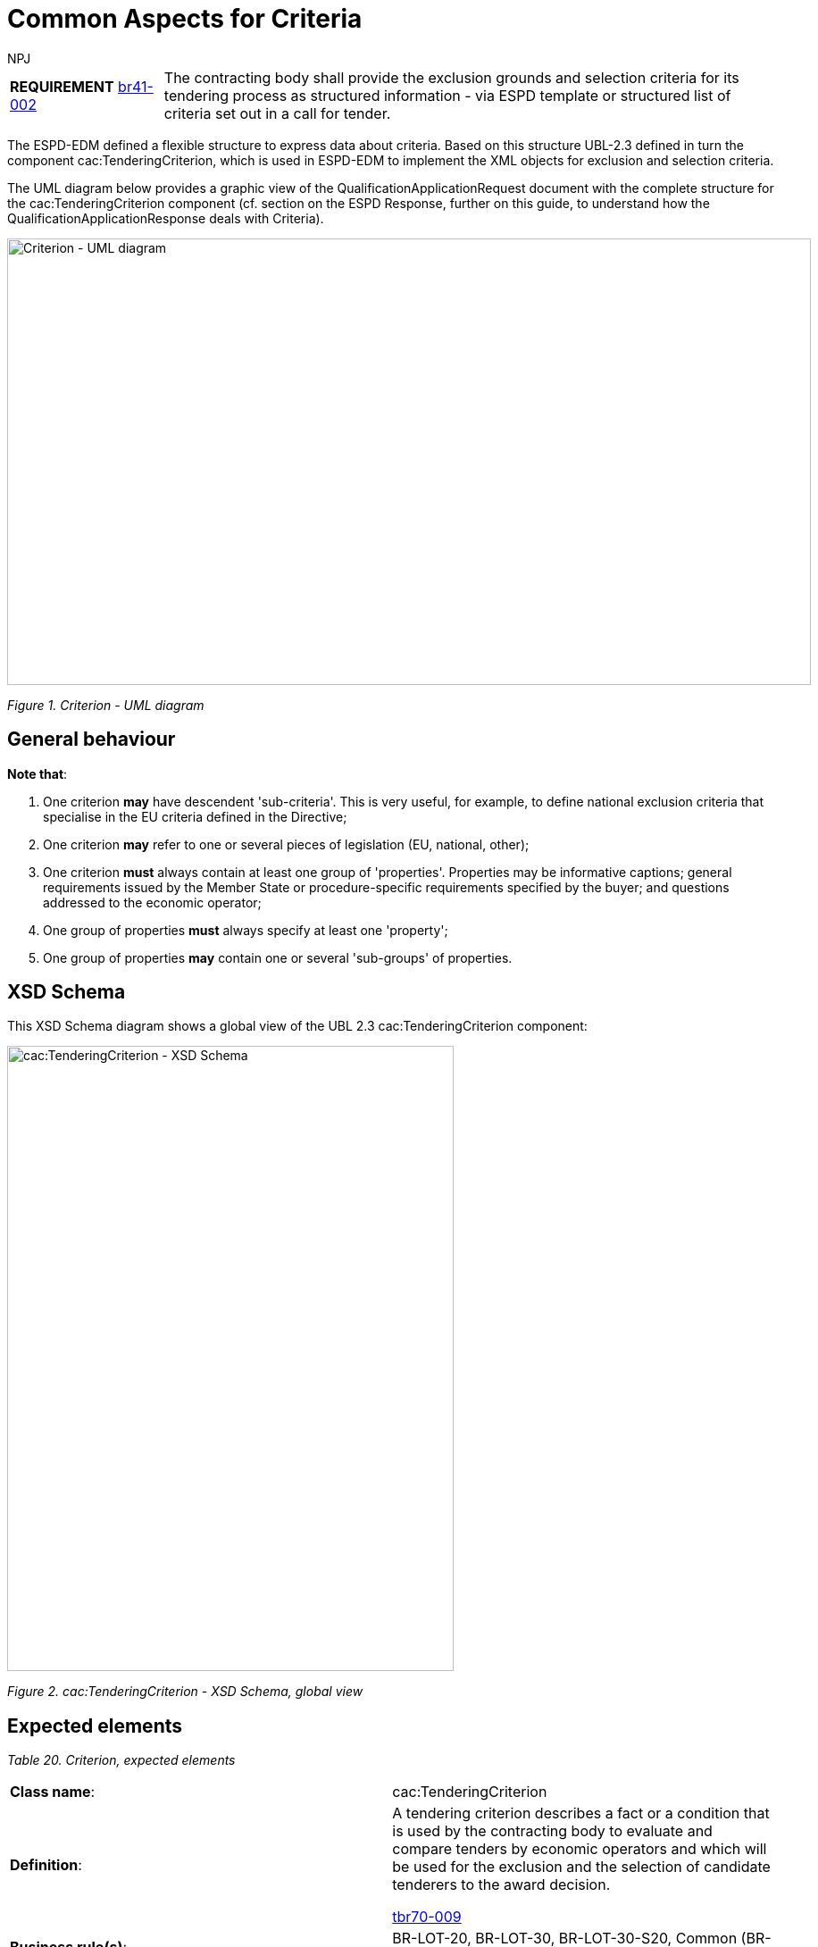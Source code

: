 :doctitle: Common Aspects for Criteria
:doccode: espd-tech-prod-008
:author: NPJ
:authoremail: nicole-anne.paterson-jones@ext.ec.europa.eu
:docdate: January 2024


[cols="<1,<4"]
|===
|*REQUIREMENT* xref:bis41.adoc#br[br41-002] |The contracting body shall provide the exclusion grounds and selection criteria for its tendering process as structured information - via ESPD template or structured list of criteria set out in a call for tender.
|===

The ESPD-EDM defined a flexible structure to express data about criteria. Based on this structure UBL-2.3 defined in turn the component cac:TenderingCriterion, which is used in ESPD-EDM to implement the XML objects for exclusion and selection criteria.

The UML diagram below provides a graphic view of the QualificationApplicationRequest document with the complete structure for the cac:TenderingCriterion component (cf. section on the ESPD Response, further on this guide, to understand how the QualificationApplicationResponse deals with Criteria).

image::https://kroki.io/pikchr/svg/eNqlVsGSmzgQvfMVKm8OsSdDIQHJjKv2YI93t6bKtZVNMrkkOQiQbaUYyYtE7MnXb0vIGAzYrqwvFnT366dW9xOvCvQ7CnzChefNpuhLJnfCQ_BL5B6NbtIknT7Nl59ZobgUj4sv-NsI5d9LpZ3xAZbymf-kut_-vpArnjOwBL4_YPxjz9JyIL71asU14uIHVzXDHdcbJHaIanS33SOB5ArlVGlf7ZCiz-zAUm5fHkXGU6pl0cfk6alvb1Logqb6T5lnrDjj8Ddk6kN9VKpkC6pZew997DE5Q9_ifOL9SY5n01th9oPLUl1wkinLyoI9yKxB9ZvnzaeWJ_CbAdkM2M786v8GRZNXBdowvt6A1a8W3kMVMPqnpDlfmXpD1tl2m7vlB_ZvyZQegVeeOci5g3RY2I8Nsq2Nr0zuuQ_NuZiiTALjkbOIyqKAJHZJU5pO6zPhYv2eFvql9t-5AIZu0evgjWn6sT2NOWnGm2JAKZ6Z0LD8zlJ9BuGtQwibCJ-YgHaB_A8F17CQYhAB-4FDiJoIC6BgCHxgK1YwkbIRyqjasGwYJ3I4cRPnI18LqmE3l-PvqngoZkCPEO1zwu2DIhN449YVroNl0B2vAz82FYrHBjJxkCAliPjhCKlnmucHoMCPJibvEcxkgdjqbfXo-qFKYV6LnWGLa7bJKds61MG2U_TyvQUqhjAeIFxDJx3opA19IIorojPo0ZwLhlaFfEYL6GsjtLDHEOkNEyhnK420tDX2ZmTA-d2JMzHOYa8z9vGJc2icowHn-MQ5Ms7xgPP9iXMMzp4tF25N5wxDzFGz-zxI1wMEatJ2CrtON7Ms40ZQaN71PQsWXZMxbjl5v2WF3JlNo4SvES3MU6lgwm19lLdsFgoK7RoqfBP4QTxGa3kQtQ2jmQm7D6oSgiVoW44G7JOmAYfxkImQ-Bq4loG8a1KI2jFpLkEa4GrOUbAnZI6jBcwawZdVzsxEOOkOCJl0R6RSoaUvmnpxP4b2x9nUVbmgGYrhZqwqSzCUtnCa4San3Jo9NzqyHpPGhMHXDaDSQVRldbBiAIp8DCeHMTpkjSo0-wgluXB1LGVTw516kBMdNS_c0rBMLrEkHZb4AssL1xOQ3TK4Kv8qZLm9giawDIdYhv_nhEI6iDq49zrN0N7pdZu_bt84PXM6N7_GsHX1L9maq9x-K42qG3lAomBIDjpjU-JxRyM_lkk3ZlcVMrSXXTi-rIUwN-Y2s5mwjeqmwj1RSR1FBqL6cqUXo3pyhZYh7OvWUhwqhuIZp3DuL6fhyaEqkc1JrmEKQbXMn2b05nw9l_vqXG2jBNAp9SeYaS7ytvH5jO_Mw1ev8VWyPB6ubaevXipzWVg9vgujxX97pidp[Criterion - UML diagram,width=900,height=500]
//image:Criterion_UML_diagram.jpg[Criterion - UML diagram,width=518,height=345]
//[Edit this diagram](https://niolesk.top/#https://kroki.io/pikchr/svg/eNqlVsGSmzgQvfMVKm8OsSdDIQHJjKv2YI93t6bKtZVNMrkkOQiQbaUYyYtE7MnXb0vIGAzYrqwvFnT366dW9xOvCvQ7CnzChefNpuhLJnfCQ_BL5B6NbtIknT7Nl59ZobgUj4sv-NsI5d9LpZ3xAZbymf-kut_-vpArnjOwBL4_YPxjz9JyIL71asU14uIHVzXDHdcbJHaIanS33SOB5ArlVGlf7ZCiz-zAUm5fHkXGU6pl0cfk6alvb1Logqb6T5lnrDjj8Ddk6kN9VKpkC6pZew997DE5Q9_ifOL9SY5n01th9oPLUl1wkinLyoI9yKxB9ZvnzaeWJ_CbAdkM2M786v8GRZNXBdowvt6A1a8W3kMVMPqnpDlfmXpD1tl2m7vlB_ZvyZQegVeeOci5g3RY2I8Nsq2Nr0zuuQ_NuZiiTALjkbOIyqKAJHZJU5pO6zPhYv2eFvql9t-5AIZu0evgjWn6sT2NOWnGm2JAKZ6Z0LD8zlJ9BuGtQwibCJ-YgHaB_A8F17CQYhAB-4FDiJoIC6BgCHxgK1YwkbIRyqjasGwYJ3I4cRPnI18LqmE3l-PvqngoZkCPEO1zwu2DIhN449YVroNl0B2vAz82FYrHBjJxkCAliPjhCKlnmucHoMCPJibvEcxkgdjqbfXo-qFKYV6LnWGLa7bJKds61MG2U_TyvQUqhjAeIFxDJx3opA19IIorojPo0ZwLhlaFfEYL6GsjtLDHEOkNEyhnK420tDX2ZmTA-d2JMzHOYa8z9vGJc2icowHn-MQ5Ms7xgPP9iXMMzp4tF25N5wxDzFGz-zxI1wMEatJ2CrtON7Ms40ZQaN71PQsWXZMxbjl5v2WF3JlNo4SvES3MU6lgwm19lLdsFgoK7RoqfBP4QTxGa3kQtQ2jmQm7D6oSgiVoW44G7JOmAYfxkImQ-Bq4loG8a1KI2jFpLkEa4GrOUbAnZI6jBcwawZdVzsxEOOkOCJl0R6RSoaUvmnpxP4b2x9nUVbmgGYrhZqwqSzCUtnCa4San3Jo9NzqyHpPGhMHXDaDSQVRldbBiAIp8DCeHMTpkjSo0-wgluXB1LGVTw516kBMdNS_c0rBMLrEkHZb4AssL1xOQ3TK4Kv8qZLm9giawDIdYhv_nhEI6iDq49zrN0N7pdZu_bt84PXM6N7_GsHX1L9maq9x-K42qG3lAomBIDjpjU-JxRyM_lkk3ZlcVMrSXXTi-rIUwN-Y2s5mwjeqmwj1RSR1FBqL6cqUXo3pyhZYh7OvWUhwqhuIZp3DuL6fhyaEqkc1JrmEKQbXMn2b05nw9l_vqXG2jBNAp9SeYaS7ytvH5jO_Mw1ev8VWyPB6ubaevXipzWVg9vgujxX97pidp)
_Figure 1. Criterion - UML diagram_

== General behaviour

*Note that*:

[arabic]
. One criterion *may* have descendent 'sub-criteria'. This is very useful, for example, to define national exclusion criteria that specialise in the EU criteria defined in the Directive;
. One criterion *may* refer to one or several pieces of legislation (EU, national, other);
. One criterion *must* always contain at least one group of 'properties'. Properties may be informative captions; general requirements issued by the Member State or procedure-specific requirements specified by the buyer; and questions addressed to the economic operator;
. One group of properties *must* always specify at least one 'property';
. One group of properties *may* contain one or several 'sub-groups' of properties.

== XSD Schema

This XSD Schema diagram shows a global view of the UBL 2.3 cac:TenderingCriterion component:

image::https://kroki.io/blockdiag/svg/eNrdVMtu2zAQvOsrFuqlBRi_YiCJg_bgV2HADYI6RQsUgUCRa4kpRQokldgJcu9X9OP6JSXlyolrwAF66KG3FXdmdrQcKZWafeOCZvAQtdtwSTOEtkOWK8GorKuEaY5SWNfKXSFhVvyBSUQ4sW1G2RUqjkaobGSE84VWyZfFOFmwHAvauikzeD0VWWUQjvst8ITBPgOOwHNgwyGQSZ1SCbcC794Ehwt0YEuqoEBnxCoCqB-TO8FdDm-hf3q-PctRZLnzh91efchxSSvpkqVWzop7DJ1-3Ykyo6sS7tHoZFM-RBHTUhuPiV9NTiadaTc-j6J43_DVusQYvtqclkHRsz2Cp3pFoDHVPesQ69Yy9Dm1OXICT-rj4fh4Moyvg3wMR-8gxpUbfBrOJyuHyvoRNiYQs5QNZuOm2hk_8jfkLXARBJVWeN0oBegFLbChjdEyI0rniTsEApKmKIOfTqv18_uPeEfic73Ji6rwI1mjNa3kUsgClZsp7qPgtDnQ2vr8DZncUlnRYOQDulzzl99jYyKs3m9E-Fuo2c_fKEj7UF0azXzIwnhf3iBzc-0-4hINKoYNaqSLQnPh1iNJrRXLYPOZyKJK9--6ac4xE1bu4PfBfnaJxq3fh0C9uO3osYn3JjVOeyhHS5rYQlgYgrA-zqdhL9vI-e-30Io_5a3XIbANf6_jk_V3kSKHA0T-fTjI_xGFQz-L3lm4sMdf013l5w==[cac:TenderingCriterion - XSD Schema, global view,width=500,height=700]
//image:cacTenderingCriterion_XSD_Schema.jpg[cac:TenderingCriterion - XSD Schema, global view,width=500,height=700]
//[Edit this diagram](https://niolesk.top/#https://kroki.io/blockdiag/svg/eNrdVMtu2zAQvOsrFuqlBRi_YiCJg_bgV2HADYI6RQsUgUCRa4kpRQokldgJcu9X9OP6JSXlyolrwAF66KG3FXdmdrQcKZWafeOCZvAQtdtwSTOEtkOWK8GorKuEaY5SWNfKXSFhVvyBSUQ4sW1G2RUqjkaobGSE84VWyZfFOFmwHAvauikzeD0VWWUQjvst8ITBPgOOwHNgwyGQSZ1SCbcC794Ehwt0YEuqoEBnxCoCqB-TO8FdDm-hf3q-PctRZLnzh91efchxSSvpkqVWzop7DJ1-3Ykyo6sS7tHoZFM-RBHTUhuPiV9NTiadaTc-j6J43_DVusQYvtqclkHRsz2Cp3pFoDHVPesQ69Yy9Dm1OXICT-rj4fh4Moyvg3wMR-8gxpUbfBrOJyuHyvoRNiYQs5QNZuOm2hk_8jfkLXARBJVWeN0oBegFLbChjdEyI0rniTsEApKmKIOfTqv18_uPeEfic73Ji6rwI1mjNa3kUsgClZsp7qPgtDnQ2vr8DZncUlnRYOQDulzzl99jYyKs3m9E-Fuo2c_fKEj7UF0azXzIwnhf3iBzc-0-4hINKoYNaqSLQnPh1iNJrRXLYPOZyKJK9--6ac4xE1bu4PfBfnaJxq3fh0C9uO3osYn3JjVOeyhHS5rYQlgYgrA-zqdhL9vI-e-30Io_5a3XIbANf6_jk_V3kSKHA0T-fTjI_xGFQz-L3lm4sMdf013l5w==)
_Figure 2. cac:TenderingCriterion - XSD Schema, global view_

== Expected elements

[cols=",",options="header",]

_Table 20. Criterion, expected elements_
|===
|*Class name*: |cac:TenderingCriterion
|*Definition*: a|
A tendering criterion describes a fact or a condition that is used by the contracting body to evaluate and compare tenders by economic operators and which will be used for the exclusion and the selection of candidate tenderers to the award decision.

xref:tbr70_reqs.adoc#list_of_criteria[tbr70-009]

|*Business rule(s)*: |BR-LOT-20, BR-LOT-30, BR-LOT-30-S20, Common (BR-TC-01)
|*File*: |ubl-2.3/xsdrt/common/UBL-CommonAggregateComponents-Components-2.3.xsd.xsd
|*Path*: |/QualificationApplicationRequest/cac:TenderingCriterion
|===

[cols=",,,,",options="header",]
|===
|*Components* |*Type* |*Card* |*Description* |*Requirements*
|*cbc:ID* |Identifier |1 |A language-independent token, e.g., a number, that allows to identify a criterion uniquely as well as allows to reference the criterion in other documents. a|
*Information Requirement*: xref:tbr70_reqs.adoc#list_of_criteria[tbr70-010] .

*Rule*: Each Criterion is defined in e-Certis and must use the UUID supplied by e-Certis. See also the spreadsheets https://github.com/OP-TED/ESPD-EDM/blob/main/criterion/ESPD-criterion.xlsx[_ESPD-criterion_].

*Rule scope*: Common (BR-TC-02, BR-TC-12, BR-TC-13, BR-OTH-02)

|*cbc:CriterionTypeCode* |Code |1 |A classification code defined by the ESPD-EDM to represent the criterion in the ESPD taxonomy of criteria. a|
*Information Requirement*: xref:tbr70_reqs.adoc#list_of_criteria[tbr70-013] 

*Rule*: Compulsory use of codes coming from e-Certis, which are also used in the spreadsheets https://github.com/OP-TED/ESPD-EDM/blob/main/criterion/ESPD-criterion.xlsx[_ESPD-criterion_], e.g. crime-org, corruption, chain-manage
//link:{url-tree}/codelists/ESPD-criterion.xlsx[_ESPD-criterion_], e.g. crime-org, corruption, chain-manage)

*Rule scope*: Common (BR-REQ-30, BR-REQ-30-S10, BR-REQ-30-S20, BR-REQ-40, BR-TC-03, BR-TC-04, BR-OTH-01, BR-OTH-01#7, BR-OTH-03)

|*cbc:Name* |Text |1 |A short and descriptive name for a criterion. a|
*Information Requirement*: xref:tbr70_reqs.adoc#list_of_criteria[tbr70-010]] 

*Rule*: The name should match the one from e-Certis, which should be the same as in the in the spreadsheets https://github.com/OP-TED/ESPD-EDM/blob/main/criterion/ESPD-criterion.xlsx[_ESPD-criterion_], e.g. 'Convictions', 'Corruption', 'Fraud', 'Financial ratio', 'Subcontracting proportion'etc.).

*Rule scope*: Common (BR-TC-05)

|*cbc:Description* |Text |1..n |An extended description of the criterion. a|
*Information Requirement*: xref:tbr70_reqs.adoc#list_of_criteria[tbr70-010]] 

*Rule*: The description should match the one from e-Certis, which should be the same as in the in the spreadsheets  https://github.com/OP-TED/ESPD-EDM/blob/main/criterion/ESPD-criterion.xlsx[_ESPD-criterion_], e.g. 'Has the economic operator itself or any person who is a member of its administrative, management or supervisory body or has powers of representation, decision or control therein been the subject of a conviction by final judgment for participation in a criminal organisation, by a conviction rendered at the most five years ago or in which an exclusion period set out directly in the conviction continues to be applicable? As defined in Article 2 of Council Framework Decision 2008/841/JHA of 24 October 2008 on the fight against organised crime (OJ L 300, 11.11.2008, p. 42).'.

*Rule scope*: Common (BR-TC-06, BR-TC-19)

*Note*: The UBL specification allows always multiple lines of text for the component cbc:Description. This feature can be used to split long descriptions into multiple lines, especially when the description contains enumerations (see the criterion "Misrepresentation" for an example).

|*cac:ProcurementProjectLotReference* |Class |0..n |One or more of the procurement project lots to which this criterion can be related to. a|
*Information Requirement*: (see section xref:tech_selection_criteria.adoc#_lot_management_approach_for_selection_criteria[lot management])

*Rule*: This element is mandatory for all Selection Criteria with cardinality 1..n because different Selection Criteria can be associated with different procurement lots. This element is not necessary for exclusion grounds because exclusion grounds are applied to all procurements.

|*cbc:SubTenderingCriterion* |Class |0..n |One or more descendant criteria used namely to define a national exclusion criterion that specialises a more generic criterion like a EU exclusion criterion defined in the Directive. a|
*Information Requirement*: xref:tbr70_reqs.adoc#list_of_criteria[tbr70-013] 

*Rule*: None. Beware that a sub-criterion 'is a' criterion, therefore no need to list these elements at new. See XML examples in the section about exclusion criteria about how to define a sub-criterion.

|*cac:Legislation* |Class |0..n |A reference to the legislation related to the Criterion. a|
*Information Requirement*: xref:tbr70_reqs.adoc#list_of_criteria[tbr70-013] 

*Rule*: None. See table below with the elements of this class.

|*cac:TenderingCriterionPropertyGroup* |Class |1..n |The first level group of properties and sub-groups of properties in the structure of a criterion. a|
*Information Requirement*: xref:tbr70_reqs.adoc#list_of_criteria[tbr70-013] 

*Rule*: None. Beware that in previous versions of the ESPD-EDM this was termed "RequirementGroup".

|===

== XML Examples

See XML examples in the sections about exclusion and selection criteria.


== Legislation

The XSD schema below shows, in blue, the elements of the component cac:Legislation used to point at the legislation related to the criterion.

image::https://kroki.io/blockdiag/svg/eNrNUstu2zAQvPMrFuylBVRZdlIkddACMeQALnwo4gQoUBgCTW6kbSlSEKnUSZB7v6If1y8pKUO220POvS1nZ18z3GgrvysSJTyx0Qg-ixJh5FFWhqTQfVRIq1CT82nlaw2L-h9OQRFxIynkEktyWniypviyyouVrLAW6bemhNdXVHYtwsm7FAJzekRNIXBhx30Tt1ihB9cIAzX6lrYMoH8WP0j5Cj7A6fnFHquQysoHcDzpQYV3otO-uLPGO3rEmDntM6xsbdfAI7a22IVPjEmrbRs4_NX8bJ5djfkFY_xot5uHBjl8dZVoYqtQZhSqjd0mMGwzPssS5x90zCvhKlQJHNrms_xkPuPr2JfD24_Aceunt7PlfOvRuDDC8QS43MjpIg-TFMU6Yw2uh4KYuyGvcSDm6GRLTdxvgD51LTlFMmJLvEc9JC5bT_JQenu96MPogDBlF5wb3sctroMC1lwq1aJzf22VgBYb1PG2LE1___zF14w9D67tNPE2UBW6ZHAD7oXuEMgFl87jWXtBw9errVEHNSdZAntPJ1nQ7UXBkv9Cnpe-x-R9POL5D_gwGPo=[cac:Legislation XSD Schema,width=450,height=400]
//image:cacLegislation_XSD_Schema.jpg[cac:Legislation XSD Schema,width=343,height=413]
//[Edit this diagram](https://niolesk.top/#https://kroki.io/blockdiag/svg/eNrNUstu2zAQvPMrFuylBVRZdlIkddACMeQALnwo4gQoUBgCTW6kbSlSEKnUSZB7v6If1y8pKUO220POvS1nZ18z3GgrvysSJTyx0Qg-ixJh5FFWhqTQfVRIq1CT82nlaw2L-h9OQRFxIynkEktyWniypviyyouVrLAW6bemhNdXVHYtwsm7FAJzekRNIXBhx30Tt1ihB9cIAzX6lrYMoH8WP0j5Cj7A6fnFHquQysoHcDzpQYV3otO-uLPGO3rEmDntM6xsbdfAI7a22IVPjEmrbRs4_NX8bJ5djfkFY_xot5uHBjl8dZVoYqtQZhSqjd0mMGwzPssS5x90zCvhKlQJHNrms_xkPuPr2JfD24_Aceunt7PlfOvRuDDC8QS43MjpIg-TFMU6Yw2uh4KYuyGvcSDm6GRLTdxvgD51LTlFMmJLvEc9JC5bT_JQenu96MPogDBlF5wb3sctroMC1lwq1aJzf22VgBYb1PG2LE1___zF14w9D67tNPE2UBW6ZHAD7oXuEMgFl87jWXtBw9errVEHNSdZAntPJ1nQ7UXBkv9Cnpe-x-R9POL5D_gwGPo=)
_Figure 3. cac:Legislation. XSD Schema_

== Expected elements

[cols=",",options="header",]

_Table 21. Legislation, expected elements_
|===
|*Class name*: |cac:Legislation
|*Definition*: a|
A class to make reference to the legislation related to the criterion.

xref:tbr70_reqs.adoc#list_of_criteria[tbr70-013] 

|*Business rule(s)*: |Common (BR-TC-08, 2. BR-OTH-01, BR-OTH-01#9, BR-OTH-03)
|*File*: |ubl-2.3/xsdrt/common/UBL-CommonAggregateComponents-2.3.xsd
|*Path*: |/QualificationApplicationRequest/cac:TenderingCriterion/cac:Legislation
|===

[cols=",,,,",options="header",]
|===
|*Components* |*Type* |*Card* |*Description* |*Requirements*
|*cbc:ID* |Identifier |0..1 |An identifier to refer to the legislation. a|
*Information Requirement*: 

*Rule*: 
*Rule scope*: 

|*cbc:Title* |Text |1..n |Title of the legislation. a|
*Information Requirement*: xref:tbr70_reqs.adoc#list_of_criteria[tbr70-013] .

*Rule*: The complete title of the legislation provided as in the original legal text. At a later stage it might be provided by e-CERTIS (e.g.'DIRECTIVE 2014/24/EU OF THE EUROPEAN PARLIAMENT AND OF THE COUNCIL of 26 February 2014 on public procurement and repealing Directive 2004/18/EC'). Can be provided in several languages, but if LanguageID not specified it defaults to en (English).

*Rule scope*: Common (BR-TC-09)

|*cbc:Description* |Text |0..n |Textual short description of the legislation. a|
*Information Requirement*: xref:tbr70_reqs.adoc#list_of_criteria[tbr70-013] 

*Rule*: The description of the legislation provided in the original legal text SHOULD be provided. At a later stage they might be provided by e-CERTIS. Can be provided in several languages, but if LanguageID not specified it defaults to en (English).

*Rule scope*: Common (BR-TC-10)

|*cbc:JurisdictionLevel* |Text |0..n |Jurisdictional level of a particular legislation. a|
*Information Requirement*: xref:tbr70_reqs.adoc#list_of_criteria[tbr70-013] 

*Rule*: Although this is a text. Can be provided in several languages, but if LanguageID not specified it defaults to en (English).

|*cbc:Article* |Text |0..n |Textual description of the article of the legislation. a|
*Information Requirement*: xref:tbr70_reqs.adoc#list_of_criteria[tbr70-013] 

*Rule*: Other articles where the Criterion is referred to SHOULD also be provided. At a later stage they might be provided by eCERTIS. Can be provided in several languages, but if LanguageID not specified it defaults to en (English).

*Rule scope*: Common (BR-TC-11)

|*cbc:URI* |Identifier |0..1 |URI that points to a legislation related to this criterion. a|
*Information Requirement*: xref:tbr70_reqs.adoc#list_of_criteria[tbr70-013] 

*Rule*: In the case of European legislation, the URL MUST point at the multilingual EUR-LEX web-page; e.g. link:http://eur-lex.europa.eu/legal-content/ES/TXT/?uri=celex%3A32014L0024[Directive 2014/24/EU].

|===

== XML Examples

See examples in sections about exclusion and selection criteria.

=== XML Example

Snippet of XML to illustrate how to use the cac:Legislation component inside a criterion:

[source,xml,linenums]
----
<cac:TenderingCriterion>
 <cac:Legislation> 
<!--1-->
  <cbc:ID schemeID="criterion" schemeAgencyID="OP" schemeVersionID="5.0.0">4ea7a10a-643e-4022-b67e-e06573b28ff5</cbc:ID>
<!--2-->
  <cbc:Title>DIRECTIVE 2014/24/EU OF THE EUROPEAN PARLIAMENT AND OF THE COUNCIL of 26 February 2014 on public procurement and repealing Directive 2004/18/EC</cbc:Title>
<!--3-->
  <cbc:Description>DIRECTIVE 2014/24/EU OF THE EUROPEAN PARLIAMENT AND OF THE COUNCIL of 26 February 2014 on public procurement and repealing Directive 2004/18/EC</cbc:Description>
  <cbc:JurisdictionLevel languageID="en">EU Directive</cbc:JurisdictionLevel>
  <cbc:Article>57(1)</cbc:Article>
  <cbc:URI>http://eur-lex.europa.eu/legal-content/ES/TXT/?uri=celex%3A32014L0024</cbc:URI>
 </cac:Legislation>
</cac:TenderingCriterion>
----
<1> Use the UUID provided by GROW.
<2> The official long title of the legislation is expected in the Title.
<3> The short name that is commonly used to refer to the legislation is expected in the Description.

== Groups of properties

This XSD diagram shows the sub-components of a group of criteria:

image::https://kroki.io/blockdiag/svg/eNrlVdtu2zAMfY6_gvBeNsB10gu6rsX20FyGAsVQLB02YCgMRWZstbJlSEqbtMj7vmIfty8ZZcdp0kvSddhLlyeGImnqHB5xIBW_iAVL4MZrNuGEJQhNizzNBWeytCKNplC5wTC1mYSj7E5MJJzHNDnjp5jHqEWetLWwZKj8RKsCtZ181GpURN_6najPU8xYeF4k8LonkpFG2N4NgbL316TDBlABqAoEkEg1YBIuBV69cb330YIpWA4ZWi3GHkD5N7oSsU3hPezsHcx9KYokteTc3CqdMQ7ZSNpoqHJrxDW6k50Dz0vK716jVlFl3ngeV1JpCvBfdd92W71Nn-J8HzY-gP_wJXz4HguXkascA5BsgNLlt8Lw14-f_hmlP5boioZhuFThbHU4H_D9r-X13BnxJiiMWTrvoOFaFM70g6pZwpcTAxnmlsxz5PZY2c84RI05xzqqrbJMxcJO2pIZI4ZE-2KR_mjwQDOzw2NMhJFL8WtofjZcd6o4MHBs978cHnfHFgkIAqPsgRA66tTWJ5bh0_B9oL4rsAjrutb_rPKS-3RSYFvFWPfdG8mhkI65ozx2jCi94mie_eybrgx87OKbz7h4NVE0toLpyV_PSiXbodDGziXcmEt4IBm_IAE3LE3KrbB7vRb9_PJpAJOywj0IUuQ489iJdJ6YmRRjym4AeI1SqMFLEKDnNSqoDHKVx7e4Nfw1qW7MiJMaMnJReDxQ4wDqZ3jrXStYBjCAW-Q7h53t7qF_VoF6nydyrqCq-t0nbOa_Q5u7z1MfiOC-1oN_J9K1PC0w_0SheIQcTL3G1JvWy7JixCoST4wmqJcgXDI5QhCGluOe22xzOulDGc3DApetAOardKtFrM221Xznlr5H1tWL0EoA_88MrRb29q4j25v-BtDyhfQ=[cac:TenderingCriterionPropertyGroup - XSD Schema global view,width=850,height=550]
//image:cacTenderingCriterionPropertyGroup_XSD_Schema.jpg[cac:TenderingCriterionPropertyGroup - XSD Schema global view,width=566,height=305]
//[Edit this diagram](https://niolesk.top/#https://kroki.io/blockdiag/svg/eNrlVdtu2zAMfY6_gvBeNsB10gu6rsX20FyGAsVQLB02YCgMRWZstbJlSEqbtMj7vmIfty8ZZcdp0kvSddhLlyeGImnqHB5xIBW_iAVL4MZrNuGEJQhNizzNBWeytCKNplC5wTC1mYSj7E5MJJzHNDnjp5jHqEWetLWwZKj8RKsCtZ181GpURN_6najPU8xYeF4k8LonkpFG2N4NgbL316TDBlABqAoEkEg1YBIuBV69cb330YIpWA4ZWi3GHkD5N7oSsU3hPezsHcx9KYokteTc3CqdMQ7ZSNpoqHJrxDW6k50Dz0vK716jVlFl3ngeV1JpCvBfdd92W71Nn-J8HzY-gP_wJXz4HguXkascA5BsgNLlt8Lw14-f_hmlP5boioZhuFThbHU4H_D9r-X13BnxJiiMWTrvoOFaFM70g6pZwpcTAxnmlsxz5PZY2c84RI05xzqqrbJMxcJO2pIZI4ZE-2KR_mjwQDOzw2NMhJFL8WtofjZcd6o4MHBs978cHnfHFgkIAqPsgRA66tTWJ5bh0_B9oL4rsAjrutb_rPKS-3RSYFvFWPfdG8mhkI65ozx2jCi94mie_eybrgx87OKbz7h4NVE0toLpyV_PSiXbodDGziXcmEt4IBm_IAE3LE3KrbB7vRb9_PJpAJOywj0IUuQ489iJdJ6YmRRjym4AeI1SqMFLEKDnNSqoDHKVx7e4Nfw1qW7MiJMaMnJReDxQ4wDqZ3jrXStYBjCAW-Q7h53t7qF_VoF6nydyrqCq-t0nbOa_Q5u7z1MfiOC-1oN_J9K1PC0w_0SheIQcTL3G1JvWy7JixCoST4wmqJcgXDI5QhCGluOe22xzOulDGc3DApetAOardKtFrM221Xznlr5H1tWL0EoA_88MrRb29q4j25v-BtDyhfQ=)
_Figure 4. cac:TenderingCriterionPropertyGroup - XSD Schema, global view_

One group of properties may include one or more 'sub-groups' of properties (class cac:SubsidiaryTenderingCriterionGroup).

*Notice that*: One sub-group of properties 'is a' group of criteria:

image::https://kroki.io/blockdiag/svg/eNrlVdFq2zAUfY6_4uK9bKAmTlLa0tI9tElGYYxCOhiMYhTrxtYqS0ZStqSl7_uCPQ72AWP_1C-Z5NRu025NXNjT_CRf3XvukXXO9USo5IJxmsJV0OnAKU0ROhaTTPKEinIVazSFkgbbmc0FnOQPcmLuI6aT0GQ8mxju0PTiDCVDzWV6rLl1CyXfaDUr4g_jQTxOMsxp-1ORwssRT2caob_bBle_vxYAtsBBwBLilac8RgumoBJytJrPA4DyNf7Cmc3gELb3DupYhjzNrAt2e2WQ4ZTOhI2nSlrDL9HvbB8EQVq2ukSt4uXyKggSJZR2CeGL4e4wGnVDlxeGsPUaQs_8Md9TrQrUdlHyDuEj475cKokEBJ2g8GBRu33z9Xt47rA2QvHtcG733x-9Hc4tSuNSTEgch0myfzKoVu9ojistzxvge4ABmkTzwrqMtdSbIa-EzxYFHiuGFe_RTEy5yFHaE8mcuqzST2zV1c8-6ZOJfzt49xkHX6Pt52ilAZ6ncPPtB6xJ9N8TVj_mQdCgsGzz89cD_sYuhHcWU9YiO6_tNeXa2NpfrU37OHST0cIjupBLZxM1J1DZvd-NSN2RmgwZgTvrDo4G_eFR6Ei06uBE0OTCubllnbHuUkejyD1hOSeg6ii4xNvISg9X3QJwh9jUm-Sxzci_8wdZK3XSVKMEGkiKLHURBK3r4Loa2ssbs8rJhKEh1TCGz1TMELhxQ3rPT9j6uh2vXEl2d9e9iEA90ntRM7HWsKHTT3hPQDvRnxVzK-26LOE6EXhvp_qLHPaje3A9n7DJoCDw_6hnjYd3_F0G178BL-36-Q==[cac:SubsidiaryTenderingCriterionGroup- XSD Schema,width=850,height=350]
//image:cacSubsidiaryTenderingCriterionGroup_XSD_Schema.jpg[cac:SubsidiaryTenderingCriterionGroup- XSD Schema,width=566,height=212]
//[Edit this diagram](https://niolesk.top/#https://kroki.io/blockdiag/svg/eNrlVdFq2zAUfY6_4uK9bKAmTlLa0tI9tElGYYxCOhiMYhTrxtYqS0ZStqSl7_uCPQ72AWP_1C-Z5NRu025NXNjT_CRf3XvukXXO9USo5IJxmsJV0OnAKU0ROhaTTPKEinIVazSFkgbbmc0FnOQPcmLuI6aT0GQ8mxju0PTiDCVDzWV6rLl1CyXfaDUr4g_jQTxOMsxp-1ORwssRT2caob_bBle_vxYAtsBBwBLilac8RgumoBJytJrPA4DyNf7Cmc3gELb3DupYhjzNrAt2e2WQ4ZTOhI2nSlrDL9HvbB8EQVq2ukSt4uXyKggSJZR2CeGL4e4wGnVDlxeGsPUaQs_8Md9TrQrUdlHyDuEj475cKokEBJ2g8GBRu33z9Xt47rA2QvHtcG733x-9Hc4tSuNSTEgch0myfzKoVu9ojistzxvge4ABmkTzwrqMtdSbIa-EzxYFHiuGFe_RTEy5yFHaE8mcuqzST2zV1c8-6ZOJfzt49xkHX6Pt52ilAZ6ncPPtB6xJ9N8TVj_mQdCgsGzz89cD_sYuhHcWU9YiO6_tNeXa2NpfrU37OHST0cIjupBLZxM1J1DZvd-NSN2RmgwZgTvrDo4G_eFR6Ei06uBE0OTCubllnbHuUkejyD1hOSeg6ii4xNvISg9X3QJwh9jUm-Sxzci_8wdZK3XSVKMEGkiKLHURBK3r4Loa2ssbs8rJhKEh1TCGz1TMELhxQ3rPT9j6uh2vXEl2d9e9iEA90ntRM7HWsKHTT3hPQDvRnxVzK-26LOE6EXhvp_qLHPaje3A9n7DJoCDw_6hnjYd3_F0G178BL-36-Q==)
_Figure 5. cac:SubsidiaryTenderingCriterionGroup - XSD Schema_

== Expected elements

[cols=",",options="header",]
_Table 22. Groups of properties, expected elements_
|===
|*Class name*: |cac:TenderingCriterionPropertyGroup
|*Definition*: a|
The first level group of properties and sub-groups of properties in the structure of a criterion.

xref:tbr70_reqs.adoc#list_of_criteria[tbr70-013] 

|*Business rule(s)*: |Common (BR-TC-07, BR-TC-16)
|*File*: |ubl-2.3/xsdrt/common/UBL-CommonAggregateComponents-2.3.xsd
|*Path*: |/QualificationApplicationRequest/cac:TenderingCriterion/cac:TenderingCriterionPropertyGroup
|===

[cols=",,,,",options="header",]
|===
|*Components* |*Type* |*Card* |*Description* |*Requirements*
|*cbc:ID* |Identifier |1 |Identifies a group of requirements uniquely. a|
*Information Requirement*: xref:tbr70_reqs.adoc#list_of_criteria[tbr70-013] .

*Rule*: Compulsory use of the UUIDs supplied by e-Certis.

See also the spreadsheet https://github.com/OP-TED/ESPD-EDM/blob/main/criterion/ESPD-criterion.xlsx[_ESPD-criterion_].

*Rule scope*: Common (BR-TC-12, BR-OTH-02, BR-OTH-02#01)

|*cbc:PropertyGroupTypeCode* |Code |1 |Code addressed to control the behaviour of the group of criteria. a|
*Information Requirement*: xref:tbr70_reqs.adoc#list_of_criteria[tbr70-013] .

*Rule*: Compulsory use of the Code List PropertyGroupType. See sections below about the 'criteria data structures' and the XML examples on exclusion and selection criteria to understand the use of this code. Beware that the first element inside a group of properties (after the group ID) is always a cac:TenderingCriterionProperty. In some occasions this might entail the use of an empty CAPTION element, for instance, to produce groups of subgroups where no property does really makes sense in the first group. See also the sub-section *The ONTRUE/ONFALSE codes for GROUP and SUBGROUP control*

*Rule scope*: Common (BR-TC-14, BR-TC-15, BR-OTH-01, BR-OTH-01#11, BR-OTH-03)

|*cac:TenderingCriterionProperty* |Class |1..n |Caption (i.e. a 'label'), specific MS or buyer requirement (e.g. 'Number of references expected: 5' or a question addressed to the economic operator (e.g. 'Your average yearly turnover for the past three years?'. a|
*Information Requirement*: xref:tbr70_reqs.adoc#list_of_criteria[tbr70-013] .

*Rule*: See the rules for the class in the tables below to see the rules related to criterion properties. See also the XML examples provided in sections about exclusion and selection criteria.

|*cac:SubsidiaryTenderingCriterionPropertyGroup* |Class |0..n |A second, third or n-level group inside a first level group of properties. a|

*Information Requirement*: xref:tbr70_reqs.adoc#list_of_criteria[tbr70-013] .

*Rule*: subsidiary property groups 'are' property groups (i.e. it is the same component but qualified as 'subsidiary'). Therefore all the rules applicable to property groups are also applicable to sub-groups: Compulsory use of the Code List PropertyGroupType. See sections below about the 'criteria data structures' and the XML examples on exclusion and selection criteria to understand the use of this code. Beware that the first element inside a group of properties (after the group ID) is always a cac:TenderingCriterionProperty. In some occasions this might entail the use of an empty CAPTION element, for instance, to produce groups of subgroups where no property does really makes sense in the first group.

|===

== XML Examples

[arabic]
. See examples in sections about exclusion and selection criteria. Study:
* How GROUPS (cac:TenderingCriterionPropertyGroup) and SUB-GROUPs (cac:cac:SubsidiaryTenderingCriterionPropertyGroup) are organised, and
* How the codes ON*, ONTRUE and ONFALSE are used. 
. You will notice in the examples that the elements cbc:Name and cbc:Description of groups and subgroups of properties are never used. As a common practice the ESPD documents use instead a first cac:TenderingCriterionProperty of type CAPTION (i.e. an informative property that act as a 'label').

== Properties

[cols=",",]
|===
|*REQUIREMENT* |The buyer needs to be able to specify the type of the value it expects from the economic operator in a response; e.g. DESCRIPTION, INDICATOR, QUANTITY, URL, etc.). The economic operator must provide a value for the response that is consistent with the type specified by the buyer.
|===

This other XSD diagram shows the elements of the properties of a criterion:

image::https://kroki.io/blockdiag/svg/eNrtVU1PGzEQPXd_xWh7aaUlCQGpFNRKkA8JqSBaoKpUoZVjD7suXnvl9dIExL2_oMdK_Wv8ko43bEKWhNKeemhO3jfz_J7tmclIGX4hJEvgOmi34YglCG2HPNWSM1WtYm4EKlm4VuoyBftZIyeWHinanPET1AKt1EnPSkcLo4-sydG6SfzpuB8f8xQz1vqSJ_BiKJPSImxstYCI26uZsAbEhSn3pTd5jA6KnGnI0Fk5DgCqz_irFC6FN7C5tTPDUpRJ6ghc71agwHNWKhefG-0KeYU-srkTBOHt95-w2sTJJMcQPhcpyz3FmpIyxciMI6hVN9Y7UeEmyscFK1IUEXCjjKXv8Hl_r78x2AvPdoJnM3CkGL8ICXE4dvPU4bBDv7CyC7WikhrvkAUNYgcJ2cnhCq2Jp8vrIJhvN3g16AzXQ3_GENbeQkhi26d77wZjh7qgMxZhBCEf8e39fr06ZJk_rpB-C200ntVkH-1jwa3MHXEXkiJQbITKq3ZardtvP8IFmr_DHpVSLfKRqRL7zLGlgVMt3QOwV1qLmk_uBwbjHLlDsZvRo7gmOj_TDNGCytYZ2wws27RSPSwzKgbejN2_hkbo9MN-DR2wsczKbNHdgdRLwGnmMsm7_KWhKet9ybSTbtJgNOETy3ShmPc8u_WV79yjypfn_rIo_R1eovrLl--ZfEJOlJw20iOqNAl281yR5kjhkW9BUVmvJkSWk3McXEpBNYC_NXBTz4pphzpDmQKLqJ4BcOmvE2RBs2HLO5i1N83DzGgx7-1uJ4LZJOl2qIuf3EXRw56J_vfDv9wP0VOqP1pd2dEf1nHw-P9K97Wvt5tfximNXg==[cac:TenderingCriterionProperty - XSD Schema,width=550,height=950]
//image:cacTenderingCriterionProperty_XSD_Schema.jpg[cac:TenderingCriterionProperty - XSD Schema,width=227,height=710]
//[Edit this diagram](https://niolesk.top/#https://kroki.io/blockdiag/svg/eNrtVU1PGzEQPXd_xWh7aaUlCQGpFNRKkA8JqSBaoKpUoZVjD7suXnvl9dIExL2_oMdK_Wv8ko43bEKWhNKeemhO3jfz_J7tmclIGX4hJEvgOmi34YglCG2HPNWSM1WtYm4EKlm4VuoyBftZIyeWHinanPET1AKt1EnPSkcLo4-sydG6SfzpuB8f8xQz1vqSJ_BiKJPSImxstYCI26uZsAbEhSn3pTd5jA6KnGnI0Fk5DgCqz_irFC6FN7C5tTPDUpRJ6ghc71agwHNWKhefG-0KeYU-srkTBOHt95-w2sTJJMcQPhcpyz3FmpIyxciMI6hVN9Y7UeEmyscFK1IUEXCjjKXv8Hl_r78x2AvPdoJnM3CkGL8ICXE4dvPU4bBDv7CyC7WikhrvkAUNYgcJ2cnhCq2Jp8vrIJhvN3g16AzXQ3_GENbeQkhi26d77wZjh7qgMxZhBCEf8e39fr06ZJk_rpB-C200ntVkH-1jwa3MHXEXkiJQbITKq3ZardtvP8IFmr_DHpVSLfKRqRL7zLGlgVMt3QOwV1qLmk_uBwbjHLlDsZvRo7gmOj_TDNGCytYZ2wws27RSPSwzKgbejN2_hkbo9MN-DR2wsczKbNHdgdRLwGnmMsm7_KWhKet9ybSTbtJgNOETy3ShmPc8u_WV79yjypfn_rIo_R1eovrLl--ZfEJOlJw20iOqNAl281yR5kjhkW9BUVmvJkSWk3McXEpBNYC_NXBTz4pphzpDmQKLqJ4BcOmvE2RBs2HLO5i1N83DzGgx7-1uJ4LZJOl2qIuf3EXRw56J_vfDv9wP0VOqP1pd2dEf1nHw-P9K97Wvt5tfximNXg==)
_Figure 6. cac:TenderingCriterionProperty - XSD Schema_

*Notice that*: One sub-criterion 'is a' criterion:

image::https://kroki.io/blockdiag/svg/eNrdVM1q20AQPltPMaiXFhTZsQNJY9JD_AOFFkIdaCEEsd4dS5usdsXuus0PufcJeiz0AUrfKU_SWTlynD-3pZdSnUYz883vtzNVhp8KyXK4jNptOGA5QtsjL7TkTNVSZtFVRjtMC18qeF3e88lk0Lg2Z3wynx6iFmilzgdWehKMzj5MhtmEF1iy9KTK4flY5nOL0HuZAmF2HwVtAKFggXoRKpugB1cxDSV6K88igPo3-ySFL2APtnf6S12BMi88KTe7tVLgjM2Vz2ZGeycvMFi2-lGUWzOv4AKtyRbiZRRxo4wlh_jZaHvUGW_G5BfHsPEK4lDsw0pjOBIyILTRmIBiU1QB30nT689f42OCPwUMQdM0vRPheL07n_Ld8VzNpCpR-9da0Aq8sYfnFQ6MwDhZuIw-MjVnnmBv0RdGLO1_mOp9PclgIwJIcqtjDtFxK6sg1gkpyIE1nJYaiiLxBLl_Y_w7nKFFzbHxGpiyNEL684FizslZKH4lyKNM-M35PoENjVx_-QYPbWEkcHce_Wi9bx3s-497FTl_rgKlhPEexXH_1wu_l7Yh4kxa55dMbC2ZOFWMnxIPWx7P_C0_x-MOfXHNcHAFq0IRSmq80TRlMVegIHQLIGrVfEv-nkfJv8OPBNavOFksLbkZfRS1rqKr5qQszoc3tAmBLmlOBYS-EaSjE7IT3v9RM2C6laXRIoHm8HQ7CSwPTrcTSLR4043DVqODB8r1zGxSxlNzFt8m7G1SxlsaDPeHvdF-XIerubmEcWm5whVLc__2ep2VcN3g8ORta6IRK8kqqJSV1rfrLv4jLq3vlyYfnvfVT5cVbdE=[cac:SubTenderingCriterion- XSD Schema,width=950,height=300]
//image:cacSubTenderingCriterion_XSD_Schema.jpg[cac:SubTenderingCriterion- XSD Schema,width=544,height=147]
//[Edit this diagram](https://niolesk.top/#https://kroki.io/blockdiag/svg/eNrdVM1q20AQPltPMaiXFhTZsQNJY9JD_AOFFkIdaCEEsd4dS5usdsXuus0PufcJeiz0AUrfKU_SWTlynD-3pZdSnUYz883vtzNVhp8KyXK4jNptOGA5QtsjL7TkTNVSZtFVRjtMC18qeF3e88lk0Lg2Z3wynx6iFmilzgdWehKMzj5MhtmEF1iy9KTK4flY5nOL0HuZAmF2HwVtAKFggXoRKpugB1cxDSV6K88igPo3-ySFL2APtnf6S12BMi88KTe7tVLgjM2Vz2ZGeycvMFi2-lGUWzOv4AKtyRbiZRRxo4wlh_jZaHvUGW_G5BfHsPEK4lDsw0pjOBIyILTRmIBiU1QB30nT689f42OCPwUMQdM0vRPheL07n_Ld8VzNpCpR-9da0Aq8sYfnFQ6MwDhZuIw-MjVnnmBv0RdGLO1_mOp9PclgIwJIcqtjDtFxK6sg1gkpyIE1nJYaiiLxBLl_Y_w7nKFFzbHxGpiyNEL684FizslZKH4lyKNM-M35PoENjVx_-QYPbWEkcHce_Wi9bx3s-497FTl_rgKlhPEexXH_1wu_l7Yh4kxa55dMbC2ZOFWMnxIPWx7P_C0_x-MOfXHNcHAFq0IRSmq80TRlMVegIHQLIGrVfEv-nkfJv8OPBNavOFksLbkZfRS1rqKr5qQszoc3tAmBLmlOBYS-EaSjE7IT3v9RM2C6laXRIoHm8HQ7CSwPTrcTSLR4043DVqODB8r1zGxSxlNzFt8m7G1SxlsaDPeHvdF-XIerubmEcWm5whVLc__2ep2VcN3g8ORta6IRK8kqqJSV1rfrLv4jLq3vlyYfnvfVT5cVbdE=)
_Figure 7. cac:SubTenderingCriterion- XSD Schema_

== Expected elements

The following table lists the elements of a criterion property. Beware that the majority of the elements are the possible types of responses that the buyer can specify. The economic operator, in the ESPDResponse, must provide values that are consistent with the type specified by the buyer.

[cols=",",options="header",]
_Table 23. Properties, expected elements_
|===
|*Class name*: |cac:TenderingCriterionProperty
|*Definition*: a|
Caption (i.e. a 'label'), specific MS or buyer requirement (e.g. 'Number of references expected: 5' or a question addressed to the economic operator (e.g. 'Your average yearly turnover for the past three years?'.

*Information Requirement*: xref:tbr70_reqs.adoc#list_of_criteria[tbr70-013] 

|*Business rule(s)*: |BR-SC-20
|*File*: |ubl-2.3/xsdrt/common/UBL-CommonAggregateComponents-2.3.xsd
|*Path*: |/QualificationApplicationRequest/cac:TenderingCriterion/cac:TenderingCriterionProperty
|===

[cols=",,,,",options="header",]
|===
|*Components* |*Type* |*Card* |*Description* |*Requirements*
|*cbc:ID* |Identifier |1 |Identifies one specific property. a|
*Information Requirement*: xref:tbr70_reqs.adoc#list_of_criteria[tbr70-013] .

*Rule*: Property identifiers must use UUID numbers (version 4) automatically generated. The responses of the economic operator (in the ESPD Response document) will refer to this UUID to link the response with one, and only one, criterion property. See the section about the ESPD Response for examples.

*Rule scope*: Common (BR-TC-18, BR-OTH-02)

|*cbc:Description* |Text |1 |The text of the caption, requirement or question. a|
*Information Requirement*: xref:tbr70_reqs.adoc#list_of_criteria[tbr70-013] .

*Rule*: None.

*Rule scope*: Common (BR-TC-19)

|*cbc:TypeCode* |Code |1 |The type of property. Used to verify that structure of the property is correct. a|
*Information Requirement*: xref:tbr70_reqs.adoc#list_of_criteria[tbr70-013] .

*Rule*: Compulsory use of the link:{url-tree}/codelists/gc/CriterionElementType.gc[CriterionElementType]. Possible types are 'CAPTION, REQUIREMENT and QUESTION'. If the type is CAPTION or REQUIREMENT no answer is expected from the economic operator and therefore the cbc:ValueDataTypeCode must be set to NONE. Otherwise this value must be set to one of the values defined in the link:{url-tree}/codelists/gc/ResponseDataType.gc[ResponseDataType]

*Rule scope*: BR-TC-20, BR-OTH-01, BR-OTH-01#14, BR-OTH-03

|*cbc:ValueDataTypeCode* |Code |1 |The type of answer expected by the buyer in the case of a property of type QUESTION. a|
*Information Requirement*: xref:tbr70_reqs.adoc#list_of_criteria[tbr70-013] .

*Rule*: Compulsory use of the Code List "ResponseDataType". Verify that the value is different to NONE for properties of type QUESTION.

*Rule scope*: Common (BR-TC-21, BR-OTH-01, BR-OTH-03, BR-OTH-01#12, BR-OTH-03)

|*cbc:ValueUnitCode* |Code |0..1 |The unit of measure of the numeric value as a quantity or measure in the expected response from the economic operator. a|
*Information Requirement*: xref:tbr70_reqs.adoc#list_of_criteria[tbr70-013] .

*Rule*: Verify that the value of cac:TypeCode is set to QUESTION and that the cac:ValueTypeCode is different to NONE.

*Rule scope*: BR-OTH-01

|*cbc:ValueCurrencyCode* |Code |0..1 |The currency of the numeric value as an amount in the expected response from the economic operator. a|
*Information Requirement*: xref:tbr70_reqs.adoc#list_of_criteria[tbr70-013] .

*Rule*: Verify that the value of cac:TypeCode is set to QUESTION and that the cac:ValueTypeCode is different to NONE.

*Rule scope*: BR-OTH-01

|*cbc:ExpectedAmount* |Amount |0..1 |The amount in the expected response from the economic operator. a|
*Information Requirement*: xref:tbr70_reqs.adoc#list_of_criteria[tbr70-013] .


|*cbc:ExpectedID* |Identifier |0..1 |The expected identifier that the economic operator has to provide in the criterion response. a|
*Information Requirement*: xref:tbr70_reqs.adoc#list_of_criteria[tbr70-013] .

*Rule*: Verify that the value of cac:TypeCode is set to QUESTION and that the cac:ValueTypeCode is different to NONE.

*Rule scope*: (BR-LOT-40)

|*cbc:ExpectedCode* |Code |0..1 |The expected code that the economic operator has to provide in the Criterion response. a|
*Information Requirement*: xref:tbr70_reqs.adoc#list_of_criteria[tbr70-013] .

*Rule*: Verify that the value of cac:TypeCode is set to QUESTION and that the cac:ValueTypeCode is different to NONE.

*Rule scope*:(BR-OTH-01)

|*cbc:ExpectedValueNumeric* |Numeric |0..1 |The expected value that the economic operator has to provide in the Criterion response. a|
*Information Requirement*: xref:tbr70_reqs.adoc#list_of_criteria[tbr70-013] .

*Rule*: Verify that the value of cac:TypeCode is set to QUESTION and that the cac:ValueTypeCode is different to NONE.

|*cbc:ExpectedDescription* |Text |0..1 |The description of the expected evidence that the economic operator has to provide in the Criterion response. a|
*Information Requirement*: xref:tbr70_reqs.adoc#list_of_criteria[tbr70-013] .

*Rule*:

|*cbc:MaximumValueNumeric* |Numeric |0..1 |The maximum value the response must have. a|
*Information Requirement*: xref:tbr70_reqs.adoc#list_of_criteria[tbr70-013] .

*Rule*: Verify that the value of cac:TypeCode is set to QUESTION and that the cac:ValueTypeCode is different to NONE.

|*cbc:MinimumValueNumeric* |Numeric |0..1 |The minimum value the response must have. a|
*Information Requirement*: xref:tbr70_reqs.adoc#list_of_criteria[tbr70-013] .

*Rule*: Verify that the value of cac:TypeCode is set to QUESTION and that the cac:ValueTypeCode is different to NONE.

|*cbc:CertificationLevelDescription* |Text |0..1 |The description of the level of the expected certification. a|
*Information Requirement*: xref:tbr70_reqs.adoc#list_of_criteria[tbr70-013] .

*Rule*: Verify that the value of cac:TypeCode is set to QUESTION and that the cac:ValueTypeCode is different to NONE.

|*cac:ApplicablePeriod* |Class |0..1 |The period to which this criterion property shall apply. a|
*Information Requirement*: xref:tbr70_reqs.adoc#list_of_criteria[tbr70-013] .

*Rule*: The ESPD-EDM does only expect start date and end date.

|*cac:TemplateEvidence* |Class |0..n |A pointer to one or more evidences that support the veracity of this criterion. a|
*Information Requirement*: xref:tbr70_reqs.adoc#list_of_criteria[tbr70-013] .

*Rule*: None.

|===

== XML Examples

[arabic]
. See examples in sections about exclusion and selection criteria.
. You will notice in the examples that the element cbc:Name is never used. Instead the cac:Description is sufficient for all the ESPD purposes.

== Mock-ups

Chapters *4 Exclusion Criteria* and *5. Selection Criteria* describe in detail the different *types* of exclusion and selection criteria defined and used in the ESPD-EDM. By *type* of criterion we refer to criteria that share common characteristics, namely how they are structured. Each type of criterion is presented from three perspectives:

[arabic]
. *Layout and functional*: Mock-ups are provided to explain which data are expected and, to some extent, how software applications should behave (what to show/hide, validate or process depending on variables like 'what the user answers' or 'which is the role of the user'). Mock-ups are provided for both the buyer and economic operator perspectives;
. *Structural*: a spread-sheet books is provided with this document aimed to explain how each type of criterion is organised (the book contains different sheets (tabs). Each 'tab' shows the structure of one type of criterion (e.g. 'EG-Convictions', 'EG-Contributions', ..., 'SC-Suitability', 'SC_References', etc.; where 'EG' stands for 'Exclusion Grounds', and 'SC' stands for 'Selection Criteria').
* ESPD-Criterion where the structures of the ESPD criteria are defined
. *XML Implementation*: Each mock-up (or pair of Buyer + EO mock-ups) represent the structure represented in the data structure spread-sheet and in the supplied XML example. Whilst the mock-up and XML example are quite self-explanatory, to understand the value of the data structure spread-sheet needs to be explained; which is the mission of this very next sub-section below.


== Data Structures

The ESPD-EDM 'criterion' entity is a very flexible and business-agnostic structure. This flexibility provides a convenient way to represent any type of criteria. The counterpart is that the semantics of the criteria needs to be delimited based on codes, identifiers and design rules.

Hence this document proposes a way of representing the criteria following a regular method and providing concrete codes to specify types of criterion properties, and identifiers to distinguish the different criteria and *reusable* groups of properties (when studying these data groups you will observe that sub-groups of properties are reused in different criteria have identical identifiers and structures).

The following figures below illustrates the data structure sheets for one simple exclusion criterion (EG-Contributions). Compare them with the UBL-2.3 cac:TenderingCriterion XSD element.

The columns of the tables are to be interpreted as follows:

* Column 1: an ordinal number to sort sequentially the criteria
* Column 2: contains always the opening and closing tag for Criterion
* Columns 3 to 17: reserved for the opening and closing tags defining the data structure (see the tag codes in code list CriterionElementType).
* Column 18: *Name*, a short descriptive text to identify the criterion without having to read the description
* Column 19: *Description*, the text describing the criterion as kept in e-Certis
* Column 20: *Value* a possible value or description of the value used by the transformation artefacts to produce example XML instances
* Column 21: *Cardinality*, indicates whether the element is mandatory or optional and its multiplicity
* Column 22: *PropertyDataType*, the type of data expected according to the types defined in the code list ResponseDataType
* Column 23: *ElementUUID*, The Universal Unique Identifier assigned to identify unambiguously a criterion, group or subgroup. These UUID are kept in e-Certis, except for those that have to be generated dynamically (e.g. UUIDs for Questions, Captions and Requirements). See also the special note "Criteria Taxonomy/Data Structures and the use of UUIDS" below
* Column 24: *Element Code*; in the case of Criterion it contains the code that categorises the criterion in the taxonomy of exclusion and selection criteria (it maps to the taxonomy drawn in the online documentation and in the spread-sheet files "ESPD-criterion" in folder /codelists). For the rest of elements there are three types of codes
** ON*, meaning "process always" (e.g. show always or read and extract data always")
** ONTRUE, meaning "process this group only if the previous parent question (always an INDICATOR) has been answered affirmatively"
** ONFALSE, meaning "process this group only if the previous parent question (always an INDICATOR) has been answered negatively"

image:Contributions_criterion_data_structure.jpg[Contributions' criterion data structure,width=566,height=308]

_Figure 8. 'Contributions' criterion data structure_

We could say that the 'data structures' represented in the spread-sheets define a kind of 'meta-language' (or 'controlled vocabulary') that helps 'map' the structure of an ESPD-EDM criterion and the UBL-2.3 criterion data structure. The table below 'maps' both vocabularies. Please compare any of the data structures provided in this document with both the UBL-2.3 XSD Schemas and the XML examples provided herein.

[cols=",",options="header",]

_Table 24. Mapping between the ESPD-EDM criterion data structure spread-sheets and the UBL-2.3 vocabulary_
|===
|*ESPD-EDM Spread-sheet vocabulary* |*UBL-2.3 vocabulary*
|CRITERION |cac:TenderingCriterion
|SUBCRITERION |cac:SubTenderingCriterion
|REQUIREMENT_GROUP |cac:TenderingCriterionPropertyGroup
|QUESTION_GROUP |cac:TenderingCriterionPropertyGroup
|REQUIREMENT_SUBGROUP |cac:SubsidiaryTenderingCriterionPropertyGroup
|QUESTION_SUBGROUP |cac:SubsidiaryTenderingCriterionPropertyGroup
|CAPTION |cac:TenderingCriterionProperty
|REQUIREMENT |cac:TenderingCriterionProperty
|QUESTION |cac:TenderingCriterionProperty
|ADDITIONAL_DESCRIPTION_LINE |cbc:Description (namely in cac:TenderingCriterion)
|LEGISLATION |cac:Legislation
|===

The ESPD-EDM data structures vocabulary is defined in the Code List "link:{url-tree}/codelists/gc/CriterionElementType.gc[CriterionElementType]". Her you have the definitions provided therein:

* *CRITERION*: A criterion (in the case of the the ESPD an Exclusion or Selection criterion); maps to a UBL-2.3 cac:TenderingCriterion class
* *SUBCRITERION*: Used to define national sub-criteria; maps to a UBL-2.3 cac:SubTenderingCriterion class. It is currently used only for purely national criteria, to be able to establish the mapping from eCertis
* *REQUIREMENT_GROUP*: Group of requirements or remarks issued by a MS or a CA; maps to a UBL-2.3 cac:TenderingCriterionPropertyGroup
* *REQUIREMENT_SUBGROUP*: A subgroup of requirements or remarks inside a group or subgroup of requirements; maps to a UBL-2.3 cac:SubsidiaryTenderingCriterionPropertyGroup
* *REQUIREMENT*: Requirement, remark, rule, restriction or additional information to which the EO needs to conform or comply with; maps to a cac:TenderingCriterionProperty class (one data type must be specified for the value supplied by the buyer; see see codes in the Code List "link:{url-tree}/codelists/gc/ResponseDataType.gc[ResponseDataType]")
* *QUESTION_GROUP*: Group of questions, each question requiring a datum as an answer from the EO; maps to a cac:TenderingCriterionPropertyGroup class
* *QUESTION_SUBGROUP*: A subgroup of questions inside a group or a subgroup of questions; maps to a cac:SubsidiaryTenderingCriterionPropertyGroup
* *QUESTION*: A question that requires an answer (a specific datum) from the EO; maps to a cac:TenderingCriterionProperty class (one, and only one, data type is expected; see codes in the Code List "link:{url-tree}/codelists/gc/ResponseDataType.gc[ResponseDataType]" )
* *CAPTION*: A text label (no requirement nor answer is expected); maps to a cac:TenderingCriterionProperty class (the expected response data type is NONE)
* *ADDITIONAL_DESCRIPTION_LINE*: Additional line in a description (for descriptions that can be split in several lines); maps to a cbc:Description element (namely in cac:TenderingCriterion)
* *LEGISLATION*: An instance of a Legislation class; maps to a cac:Legislation class

*The main differences between REQUIREMENT, CAPTION and QUESTION are*:

[arabic]
. A REQUIREMENT is a condition, restriction or rule established by the Member State (in e-Certis, for all procurement procedures) or the buyer (for the specific procurement procedure). REQUIREMENT(s) are not intended to be responded by the economic operator; but the economic operator must conform to (comply with) it. Examples of REQUIREMENT(s): 'Provide at least three references to similar works', 'The expected lowest general yearly turnover is 1,000,000 €', etc. (see mock-ups);
. A CAPTION is a label normally used to introduce a group of REQUIREMENT(s) or QUESTION(s); e.g. 'Lots the EO tenders to' (which is followed by a list of Lots identifiers provided by the EO);
. A QUESTION is a direct request for a specific datum by the MS or the Buyer addressed to the EO. The EO has to respond this QUESTION with a value of the expected type of data.

If you examine any of the XML examples provided in this document you will observe that:

* SUBCRITERION is currently used to specify national criteria.;
* The reason for having 'groups' and 'sub-groups' of properties is because UBL-2.3 defined the 'TenderingCriterionPropertyGroup' and 'SubsidiaryTenderingCriterionPropertyGroup';
* The following rules apply in a regular way:
** When the member state (MS) or the buyer needs to specify REQUIREMENT(s), the outer group of the data structure is always a REQUIREMENT_GROUP (e.g. 'EG-Contributions', 'SC-Suitability', or practically all selection criteria). Otherwise the outer group is always a QUESTION_GROUP (e.g. 'EG-Convictions', 'EG-Environ-Social-Labour_Law', 'EG-Business', etc.);
** A REQUIREMENT_GROUP always contain a first element CAPTION or REQUIREMENT. This is because in the UBL-2.3 XSD schema the first *mandatory* element is always a cac:TenderingCriterionProperty element;
** A REQUIREMENT_GROUP or REQUIREMENT-SUBGROUP may contain either REQUIREMENT_SUBGROUPS and/or QUESTION_SUBGROUPS;
** The only possibility in the UBL-2.3 model to distinguish whether a group or a subgroup of criterion properties contains REQUIREMENT(s) or QUESTION(s) is to look into the value of the cac:TenderingCriterionProperty/cbc:TypeCode. The list of possible codes are the ones of the above mentioned Code List "link:{url-tree}/codelists/gc/CriterionElementType.gc[CriterionElementType]".

////
== XML examples and tools

The fact of presenting the data structures as a spread-sheet book had an additional reason: *to use the spread-sheet as an elementary prototype tool to generate the XML instances of the criteria for the ESPD Request and ESPD Response documents*.


Thus the folder link:{url-tree}/xml-examples/\\__xslt__/ODS-Data-Structures-to-ESPD-XML[xml-examples/\\__xslt__/ODS-Data-Structures-to-ESPD-XML] contains four XSL style-sheets that facilitate the generation of the complete set of criteria required in an ESPD Request or in an ESPD Response XML file.

For this, you can use the following method: Rename the .ods files as .ods.zip and extract the file 'content.xml'; use an XML editor to load the 'content.xml' file and the XSL-T file. Associate (or reference) the XSLT file to the XML. Launch the transformation from the XML Editor. Save the output file.

Beware that this solution is a simple prototype aimed at generating the complete list of criteria that may occur in an ESPD Request and the responses (but not the the criteria properties) in an ESPD Response.

The following features *are implemented* in the first set of transformation XSL-T style-sheet (link:{url-tree}/xml-examples/\\__xslt__/ODS-Data-Structures-to-ESPD-XML/ESPDRequest-Annotated.xslt[ESPDRequest-Annotated.xslt]):

* All the root elements are created and commented;
* An empty buyer is created in the ESPD Request and ESPD Response (no data about any buyer is supplied); just the necessary for the XML to be validated against the XSD schema;
* An empty economic operator is created in the ESPD Response (no data about any EO is supplied); just the necessary for the XML to be validated against the XSD schema;
* All the exclusion and selection criteria in the spread-sheets are created;
* Per each criterion a complete Legislation object is instantiated with 'dummy' values.

The following features *are NOT implemented* in the first set of transformation XSL-T style-sheet (link:{url-tree}/xml-examples/\\__xslt__/ODS-Data-Structures-to-ESPD-XML/ESPDRequest-Annotated.xslt[ESPDRequest-Annotated.xslt]):

* The publications and document references requested in the business requirements are not generated; but the XML examples provided in the distribution do contain examples of TED and national publications (for the ESPDRequest.xml and ESPDResponse.xml, in the link:{url-tree}/xml-examples[xml-examples folder].
* The response value and cardinality are shown for informative purposes. No functionality is currently implemented based on them, but could be used in future improved versions of the prototype;

The following features *are implemented* in the second set of transformation XSL-T style-sheet (link:{url-tree}/xml-examples/\\__xslt__/ODS-Data-Structures-to-ESPD-XML/From-REQUEST-to-RESPONSE.xslt[From-REQUEST-to-RESPONSE.xslt]):

* All the root elements are created and commented;
* An empty buyer is created (no data about any buyer is supplied); just the necessary for the XML to be validated against the XSD schema;
* An empty economic operator is created (no data about any EO is supplied); just the necessary for the XML to be validated against the XSD schema;
* A cac:TenderingCriterionResponse per cac:TenderingCriterionProperty in the ESPD Request document is created with 'dummy' values. The cac:ResponseValue elements are of the data type expected as specified in the ESPD Request cac:TenderingCriterionProperty/cac:ValueDataTypeCode element.

The following feature *is NOT implemented* in the first set of transformation XSL-T style-sheet (link:{url-tree}/xml-examples/\\__xslt__/ODS-Data-Structures-to-ESPD-XML/ESPDRequest-Annotated.xslt[ESPDRequest-Annotated.xslt]):

* The Criteria from the ESPD Request *are not* copied in the ESPD Response document. But the XML examples in the link:{url-tree}/xml-examples/[xml-examples folder].
////

== GUI control elements

The ESPD-EDM specification includes two sets of data elements (codes) that help software applications control how to show the Graphic User Interfaces (GUI) dealing with ESPD Documents. These elements can be seen as ''processing instructions''.

ONTRUE/ONFALSE codes for GROUP and SUBGROUP control

Three codes concerning the GROUPS or SUBGROUPS of REQUIREMENT(s) and QUESTION(s) are defined in the code list link:{url-tree}/codelists/gc/PropertyGroupType.gc[PropertyGroupType]:

[arabic]
. ON*, meaning that the GROUP or SUBGROUP has to be processed always;
. ONTRUE, meaning that the GROUP or SUBGROUP has to be processed, and announcing that a GROUP or SUBGROUP is coming next which must not be processed *if the value of the closer QUESTION of type INDICATOR* is true;
. ONFALSE, meaning that the GROUP or SUBGROUP must be processed *if the value of the closer QUESTION of type INDICATOR* is false;

These codes are used for a software application modules to know whether it has to process a concrete GROUP or SUBGROUP. If the objective of the module is, for example, to build dynamically the Graphic User Interface (GUI) - based on the ESPD-Request or an ESPD-Response XML instance-, then a GROUP or SUBGROUP marked as ONTRUE implies that the GROUP or SUBGROUP content is to be shown, whilst the one marked as ONFALSE needs to be hidden. GROUPS and SUBGROUPS marked as ON* imply that has to be always shown. You can see this mechanism as a way of implementing ''choices'' or ''switch/cases'' inside a Criterion Data Structure.

The figure below illustrates how the ONTRUE and ONFALSE SUBGROUPS of a Criterion of type "Contributions (exclusion grounds)" relate to each of its ''closer QUESTION'' of type INDICATOR (see boxes and lines coloured in blue):

image:ONTRUE_ONFALSE_choice_control.jpg[ONTRUE/ONFALSE choice control,width=557,height=230]

_Figure 9. GROUP and SUBGROUP control via the ONTRUE/ONFALSE codes_

The screen-captures below illustrate how the European Commission's ESPD Service processed the GUI for the Exclusion Criterion ''Contributions'' based on this mechanism. Note that these are examples on how the GUI is processed and its behaviour taking into account the PropertyGroupType, the actual content can be outdated:

image:Case1_first QUESTION_set_false.jpg[Case 1: When the first QUESTION ''Your Answer?'' is set to false:,width=561,height=104]

_Figure 10. Case 1: When the first QUESTION ''Your Answer?'' is set to false:_

image:Case2_first QUESTION_set_true.jpg[Case 2: When the first QUESTION ''Your Answer?'' is set to true,width=514,height=280]

_Figure 11. Case 2: When the first QUESTION ''Your Answer?'' is set to true:_

image:Case3_GUI_Control.jpg[Case 3: When the first QUESTION ''Your Answer?'' and the option "Has this breach of obligations been established ..." are both set to true:,width=540,height=246]

_Figure 12. Case 3: When the first QUESTION ''Your Answer?'' and the option "Has this breach of obligations been established ..." are both set to true:_

image:Case4_GUI_Control.jpg[Case 4: When all the QUESTION(s) that are INDICATORS are set to true,width=513,height=324]

_Figure 13. Case 4: When all the QUESTION(s) that are INDICATORS are set to true_

== Radio-Button and Check-box controls

In version 2.1.0 a new code list named link:{url-tree}/codelists/gc/BooleanGUIControlType.gc[BooleanGUIControlType] was added to help software application process REQUIREMENT(s) issued by the buyer when drafting ESPD documents. The figure below shows the data structure for that Criterion:

image:Use_code_list_BooleanGUIControlType.jpg[Use of the code list BooleanGUIControlType,width=574,height=336]

_Figure 14. Use of the code list link:{url-tree}/codelists/gc/BooleanGUIControlType.gc[BooleanGUIControlType]_

Notice that:

[arabic]
. The property data type used is BOOLEAN_CODE. This is a new type that has been added to the code list link:{url-tree}/codelists/gc/ResponseDataType.gc[ResponseDataType] to make obvious that the code is specifically used to identify a three state indicator (true, false or not checked). In the case of this particular Criterion it is used specify the type of value that will be provided by the buyer for this specific REQUIREMENT (see the XML example below);
. The possible values for this property data type are defined in the code list BooleanGUIControlType, which are: RADIO_BUTTON_TRUE, RADIO_BUTTON_FALSE, RADIO_BUTTON_UNSELECTED, CHECK_BOX_TRUE, CHECK_BOX_FALSE and CHECK_BOX_UNCHECKED;
. When the value of the CODE_BOOLEAN is RADIO_BUTTON_TRUE (true) the SUBGROUPs of REQUIREMENT(s) (UUID 26ece6a2-b360-46c1-890d-8338913b8719 ) and QUESTION(s) (UUID 9b3a04ff-e36d-4d4f-b47c-82ad402b9b02) are processed (e.g. shown by the GUI). Otherwise the software application processes the alternative SUBGROUPs of REQUIREMENT(s) (UUID cc96aa19-a0be-4409-af58-ff3f3812741b) and QUESTION(s) (UUID 5fe93344-ed91-4f97-bcab-b6720a131798).


. The property (cac:TenderingCriterionProperty) can be used by the software application to help the buyer select the type of REQUIREMENT it wants to be shown to the economic operator, either an Amount limited by a threshold and a period of time or rating constrained by a threshold and a rating scheme. The expected value will be a code expressing a three-state indicator (a boolean semanticised as CODE_BOOLEAN).
. The buyer has specified the value RADIO_BUTTON_TRUE.
. As the value of the element cbc:ExpectedCode, inside the REQUIREMENT (cac:TenderingCriterionProperty) "Select the type of requirement", is RADIO_BUTTON_TRUE the economic operator will see the first SUBGROUP of REQUIREMENT(s) and will have to respond the QUESTION with the text "Amount".
. The buyer is specifying that an amount above 100.000 Euros is expected.
. This is the QUESTION that the economic operator needs to respond (the "Amount" corresponding to the economic of financial requirement (in this example: "Specify the total invoiced amount, taxes included" (cac:TenderingCriterionProperty).
. The economic operator (EO) will have to respond using an element of type cbc:Amount, see the next fragment of XML below for the response of the EO. The validation mechanism checks that the type of data specified by the buyer in the ESPD-Request (AMOUNT) and the type of data provided in the ESPD Response (cbc:ResponseAmount) are coherent.
. This SUBGROUP is never processed (e.g. shown to the economic operator) as it contains the SUBGROUP of REQUIREMENT(s) and QUESTION in case the buyer had specified RADIO_BUTTON_FALSE as an answer to the field "Select the type of requirement".
. The QUESTION that the economic operator would have had to respond in case the buyer had selected the second SUBGROUP of REQUIREMENT(s), which is not the case in this example.

_Response of the economic operator to the REQUIREMENT "Amount"_


. This UUID is identical to the UUID of the cac:TenderingCriterionProperty selected by the buyer for the QUESTION "Amount:" (see XML above).
. The element cbc:ResponseAmount is of type "AMOUNT", as expected by the validation mechanisms.
. The value of the amount meets the REQUIREMENT, as the amount is required to be above 100.000 Euros.
. Beware that, contrary to other numeric types of data, AMOUNT is not semanticised and mapped to `cbc:ResponseMinimumAmount` nor `cbc:ResponseMaximumAmount`, as in the current ESPD-EDM specification all monetary thresholds are always "minimum" (and similarly for QUANTITY or QUANTITY_INTEGER, e.g. see the REQUIREMENT ''Minimum number of years'' in criterion #49 (tab _SC-Abilities_5 (Staff)_ in the https://github.com/OP-TED/ESPD-EDM/blob/main/criterion/ESPD-criterion.xlsx[_ESPD-criterion_] spread-sheet).


== Use of CAPTION

As explained in section *3.6 Data Structures* (see from ''Table 25. Mapping between the ESPD-EDM criterion data structure spread-sheets and the UBL-2.3 vocabulary ESPD-EDM Spread-sheet vocabulary'' on, the term CAPTION is used in the Criteria data structures to inform software applications about the presence of a text label. Applications could use it to label boxes containing groups of REQUIREMENT(s) or of QUESTION(s). But in general software applications should know how to present the contents of the XML instances without having to recur to such resources (see the ''Note for the future: eBusiness Documents should not convey Process Instructions'' just below).

A CAPTION is mapped to the UBL element cbc:TenderingCriterionProperty. This is the reason why the ESPD-EDM had to introduce an element that, in the end, is quite ''dummy'': the UBL-2.3 specification requires that the first element of a GROUP or SUBGROUP is has always to be a criterion property (an element cac:TenderingCriterionProperty).

For software applications, the implication can be reduced to a very simple rule: **when encountering a **cac:TenderingCriterionProperty** which **cbc:TypeCode* value equals CAPTION just skip it!*

== Business data and GUI decoupling

The business domain semantics should be decoupled from its management processes. Thus eBusiness Documents should not contain processing instructions but just data about the business domain. One counter-example for this statement are those cases when the XML instances contain processing instructions for a software GUI solution to manage how the layout must behave or how the data must be presented.

For the time being, the ESPD-EDM does not conform 100% to this rule: the purpose of the code lists PropertyGroupType and BooleanGUIControlType and of the CAPTION tag aim precisely to the opposite. They are not part of the Business Domain Data Model.

One reason that led to include these kind of "processing instructions" in the ESPD-Exchange Data Model is the high level of abstraction of the ISA2 Core Criterion and Evidence Vocabulary (CCEV) (the UBL-2.3 cac:TenderingCriterion is a specialisation of this vocabulary). As GROUPs and SUBGROUPS of REQUIREMENT(s) and of QUESTION(s) may be freely and unlimitedly nested, the software applications may have a hard time to detect whether a GROUP or SUBGROUP contains REQUIREMENT(s) and QUESTION(s) or just QUESTION(s) (which is usual in the ESP-EDM specification). Or vice-versa, if a GROUP or SUBGROUP comes first with QUESTION(s) followed by REQUIREMENT(s) (something that never happens in the ESPD-EDM specification).

One way for the ESPD-EDM to help software applications understand that a nested data structure is a GROUP of REQUIREMENT(s) or just of QUESTION(s) would have been codifying it as "REQUIREMENT_GROUP" or "QUESTION_GROUP", using for that purpose the element cbc:PropertyGroupTypeCode element (similarly to what is done with the cbc:TypeCode element inside the cac:TenderingCriterionProperty). However for backwards compatibility reasons with the MS software applications the decision was made to reserve the cbc:PropertyGroupTypeCode to control the GUI behaviour by means of the values defined in the code list link:{url-tree}/codelists/gc/PropertyGroupType.gc[PropertyGroupType] (codes ON*, ONTRUE and ONFALSE).

The way currently used by software applications to detect whether a GROUP (or SUBGROUP) carries REQUIREMENT(s) or not is to look at the type of the first criterion property: if the first cac:TenderingCriterionProperty is of cbc:TypeCode value REQUIREMENT then it is a REQUIREMENT_GROUP, if it is of value QUESTION then the GROUP (or SUBGROUP) contains only QUESTION(s).

In future versions, the ESPD-EDM should get rid of these codes and mechanisms that couple the eProcurement Data Model to the dynamic building-up of the Graphic User Interfaces (GUIs) or to other processing needs. One possible solution could be to separate the particular software applications needs from the business data model by means of ''annotations'' that can be linked to each data element that needs it, at integration data time (i.e. when acquiring the data; e.g. just after the reception of an eBusiness Document from another system).

For this, imagine that each element of the Criteria Taxonomy data structures could contain (or be preceded by) one or more instructions addressed to the software application for one particular purpose, as illustrated in the figure below (elements starting with an *@* symbol):

image:Use_CAPTION.jpg[Annotation with processing instructions of one Criterion Data Structures,width=583,height=316]

_Figure 15. Annotation with processing instructions of one Criterion Data Structures_

== Short Tag Name and Implicit Numbering

=== Short Tag Name

Tag Name is made of capital letters only.

The first letter is the first letter of the first word.

The second letter is either the first letter of the second word or any letter of the first word but its first letter, and so on.

When we use a second letter from the same word, it is to avoid ambiguity with another existing tag name or acronym.

Tags are also very useful for documentation purposes. They are like shortcuts to their initial very long name.

The following table is describing the correspondence between "criterion element", "UBL element" and "Short Tag Name".

[cols=",,",options="header",]

_Table 25. Correspondence between "criterion element", "UBL element" and "Short Tag Name"_
|===
|*ESPD-EDM Criterion Spread-sheet vocabulary* |*UBL-2.3 vocabulary* |*Short Tag Name*
|CRITERION |cac:TenderingCriterion | C
|ADDITIONAL_DESCRIPTION_LINE |cbc:Description | ADL
|SUBCRITERION |cac:SubTenderingCriterion | SBC
|LEGISLATION |cac:Legislation | L
|REQUIREMENT_GROUP |cac:TenderingCriterionPropertyGroup | RG
|QUESTION_GROUP |cac:TenderingCriterionPropertyGroup | QG
|REQUIREMENT_SUBGROUP |cac:SubsidiaryTenderingCriterionPropertyGroup | RSG
|QUESTION_SUBGROUP |cac:SubsidiaryTenderingCriterionPropertyGroup | QSG
|CAPTION |cac:TenderingCriterionProperty | CA
|REQUIREMENT |cac:TenderingCriterionProperty | RQ
|QUESTION |cac:TenderingCriterionProperty | Q
|RESPONSE (OCCURRENCE) |cac:TenderingCriterionResponse | R
|RESPONSE VALUE |cac:ResponseValue | RV
|(RESPONSE) EVIDENCE SUPPLIED |cac:EvidenceSupplied | RES
|(RESPONSE) APPLICABLE PERIOD |cac:ApplicablePeriod | RAP
|===

////
|ADDITIONAL_DESCRIPTION_LINE |cbc:Description (namely in cac:TenderingCriterion)
////

=== Implicit Numbering

There is no explicit numbering of criterion descriptive elements in the ESPD project.

The numbering is rather implicit according to the position of the element in the description.

The numbering increases for element of same type (Question Group, Question Subgroup, Question, Requirement Group, Requirement Subgroup, Requirement, Caption) at the same level.

The implicit numbering is more often used for terminal structural elements (Question 1, Question 2, Requirement 1, Requirement 2, etc.).

The following images are illustrating the use of both "short tag name" and "numbering" on ESPD Criterion samples.

image:Short_Tag_Name_and_Numbering_for_Criterion_C1_EG_crime-org.jpg[Short Tag Name and Numbering for Criterion C1 EG crime-org,width=566,height=308]

_Figure 16. Short Tag Name and Numbering for Criterion C1 EG crime-org_

image:Short_Tag_Name_and_Numbering_for_Criterion_C32_SC_spec-year-to.jpg[Short Tag Name and Numbering for Criterion C32 SC spec-year-to,width=566,height=308]

_Figure 17. Short Tag Name and Numbering for Criterion C32 SC spec-year-to_

== XML Path Like ID  


Starting with version 4.0.0 of the ESPD, a new identifier format will be used to replace the UUID in the 
Request or Response data structure for the descriptive elements, *criterion*, *group*, *subgroup*, *requirement*, *question*, and *caption*. The new identifier is based on the document structure and is called the *"XML Path Like ID". 


=== UUID in the ESPD 

The ESPD uses the UUID v4 standard to generate new entries. 

ESPD main blocks have had UUIDs allocated to them since version 1.x.x. Of these, `CRITERION` blocks use unique fixed UUIDs for *eCertis* integration and specific national regulations are attached to the each *Selection Criteria* and *Exclusion Ground* via a unique UUID. This is used in all ESPD Service implementations to retrieve specific information from *eCertis*. So while main blocks can adopt XML Path Like IDs at any level without issue, the highest level UUIDs of the `CRITERION` element for *Selection Criteria* and *Exclusion Ground* must be retained for eCertis integration.


=== Problem statement 

The trigger for the evolution of UUIDs to XML Path Like IDs was the need to keep the link between the request and its responses consistent. It was also to provide a level of re-usability of responses that have the same content, particularly for the input elements that store the required information: `QUESTION`, and `REQUIREMENT`. For each ESPD Request and Response, those blocks were allocated new UUIDs in the past meaning that it was then not possible to identify identical blocks, nor to reuse answers having the same content from one ESPD Response to another. 

This is because neither the responses, nor the number of responses in e.g., a 0..n or 1..n cardinality, can be predicted. Up to v3.3.0, any time a request is re-generated, new dynamic UUIDs are generated and hence updates also have to be made in the responses. The dynamic UUIDs of the former request have to be updated with the dynamic UUIDs of the new request for the various responses. 

This dilemma prompted the evolution in the ESPD EDM, and XML Path like IDs were the chosen solution. This solution is able to identify a unique field that requires user input and its associated responses, regardless of cardinality, and maintains the element links between the Request and the Response. +
 
The solution therefore satisfies the issue with an inconsistent link between the same element in the Request and Response, improves reusability, and preserves integration with eCertis.

==== Specifications  

The following cases for single element or group of elements that require a response may occur:

* optional single occurrence, cardinality 0..1
* mandatory single occurrence, cardinality 1
* optional multiple occurrence, cardinality 0..n
* mandatory multiple occurrence, cardinality 1..n  

Variable cardinality (0..n) should be handled without breaking the link between the request (question/requirement) and its responses (answers, evidence/information, text/link/documents). 
Reusability has to be ensured: within a response, within a given procedure (between a request and its responses, across lots), and across different procurement procedures (various requests and responses).  

==== Requirements for solutions  

When using (dynamic) UUIDs, the link should not be lost where there are several occurrences/responses for a single question or for a given subgroup of questions (same structure).  

The request (dynamic) UUIDs should be re-used in the related responses.   

NOTE: Identical group or subgroup structures have the same (fixed) UUID. For instance, the structure for providing pieces of evidence or EO entity information –name and ID of the entity-. In this case, the UUID is not enough to uniquely identify a given element since it can be duplicated (with the same ID) inside the criterion file. Here, the UUID has to be complemented with some additional context information like the parent node identifier, for instance.

Hence, the problem statements are related to the structure and the contents as well:

.Structure (UUID to describe a structure) 
* Need to keep consistently the link (direct) between a request and its various responses  
* Need to ensure that when structures are the same, they have the same UUID.  
* Need to ensure no ambiguity when addressing structures represented by the same UUID.  

.Contents re-usability (UUID to describe contents) 
* Need to re-use occurrences (value provided by EO for a given element) that are created in a given Response   
* Need to allow re-usability of occurrences across a given procedure (between a request and its various responses, across lots),  
* Need to allow re-usability of occurrences across different procurement procedures (various requests and responses). 
 
== XML Path Like ID general structure 

The ESPD specific data structure allows the building of an XML path like ID that concatenates the labels of the elements on each path and the number of occurrences for each element that has multiple cardinality (0..n, 1..n). The XML Path ID construction will capture the general value type of the data that is provided in the ESPD Response.

*Request* 

The XML Path like ID of a Question in the ESPD Request is composed of three parts:  
----
{PREFIX + CRITERION_ELEMENT_CODE}/{INNER_PATH}/{TARGET_ELEMENT}
----

*Response* 

For the ESPD Response, the XML PAth like ID has the same pattern for the Question and the answers, containing the occurrence number for multiple answers and the value type of the data. The general Pattern looks like:  

----
{PREFIX + CRITERION_ELEMENT_CODE}/{INNER_PATH}/{TARGET_ELEMENT}/{OCCURRENCE}
----
 
The target element can be either a question or a requirement most of the time, or any other descriptive element of the criterion (caption, legislation, etc.). +
The last part _occurrence_ is optional if there is content or not in the target element that should, in this case, be a terminal node. This part _occurrence_ is described with the pattern *R#* that can be repeated several times according to the cardinalities of elements in the path. 

=== XML Path Like ID Algorithm

*Building a XML Path like ID for the ESPD Request*

. Label each Criteria element using the latest version of the Criteria list (some criteria were deprecated and their number was not reused, mind the gap)
. Label each other element inside a Criterion starting from 1 and increment by 1 for each new block
. For each element build the XML Path like ID by concatenating all the labels of previous elements in the hierarchy
. The ID will be used in `cac:TenderingCriterion/cbc:ID`

*Building the XML Path like ID for ESPD Response*

. All XML Path like IDs from ESPD Request are entirely reused
. For each element that has multiple occurrences, concatenate *R#* to the end of the path
. Add the type of the value for response: `RV`, `RES`, and `RAP`

[source,xml,linenums]
----
<cac:TenderingCriterionProperty>
    <cbc:ID schemeID="criterion" schemeAgencyID="XXESPD-SERVICEXXX" schemeVersionID="5.0.0">
     C1_EG_crime-org/QG1/QSG1/Q1
    </cbc:ID>
</cac:TenderingCriterionProperty>
----



[%header,format=csv]
|===
Criterion Element, UBL Element, Short Tag Name
RESPONSE VALUE, cac:ResponseValue, RV 
(RESPONSE) EVIDENCE SUPPLIED, cac:EvidenceSupplied, RES 
(RESPONSE) APPLICABLE PERIOD, cac:ApplicablePeriod, RAP
|=== 

ESPD Response fragment, example of `RV` data type:
[source, xml,linenums]
----
<cac:TenderingCriterionResponse> 
    <cbc:ID schemeID = "criterion" schemeAgencyID = "XXESPD-SERVICEXXX" schemeVersionID = "5.0.0">
      C1_EG_crime-org/QG1/QSG1/Q1/R2
    </cbc:ID> 
    <cbc:ValidatedCriterionPropertyID schemeID = "criterion" schemeAgencyID = "XXESPD-SERVICEXXX" schemeVersionID = "5.0.0">
      C1_EG_crime-org/QG1/QSG1/Q1
    </cbc:ValidatedCriterionPropertyID> 
    <cac:ResponseValue> 
            <cbc:ID schemeID = "criterion" schemeAgencyID = "XXESPD-SERVICEXXX" schemeVersionID = "5.0.0">
              C1_EG_crime-org/QG1/QSG1/Q1/R2/RV
            </cbc:ID> 
            <cbc:ResponseDate>2017-01-01</cbc:ResponseDate> 
    </cac:ResponseValue> 
</cac:TenderingCriterionResponse>  
----

ESPD Response fragment, example of `RES` data type:
[source, xml,linenums]
----
<cac:TenderingCriterionResponse> 
    <cbc:ID schemeID = "criterion" schemeAgencyID = "XXESPD-SERVICEXXX" schemeVersionID = "5.0.0">
      C1_EG_crime-org/QG2/QSG1/Q1/R1
    </cbc:ID>  
    <cbc:ValidatedCriterionPropertyID schemeID = "criterion" schemeAgencyID = "XXESPD-SERVICEXXX" schemeVersionID = "5.0.0">
      C1_EG_crime-org/QG2/QSG1/Q1
    </cbc:ValidatedCriterionPropertyID>  
    <cac:EvidenceSupplied> 
        <cbc:ID schemeAgencyID = "XXESPD-SERVICEXXX">
          EVIDENCE-00001/C1_EG_crime-org/QG2/QSG1/Q1/R1/RES
        </cbc:ID> 
    </cac:EvidenceSupplied>  
</cac:TenderingCriterionResponse> 
----


